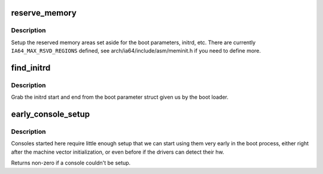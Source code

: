.. -*- coding: utf-8; mode: rst -*-
.. src-file: arch/ia64/kernel/setup.c

.. _`reserve_memory`:

reserve_memory
==============

.. c:function:: void reserve_memory( void)

    setup reserved memory areas

    :param  void:
        no arguments

.. _`reserve_memory.description`:

Description
-----------

Setup the reserved memory areas set aside for the boot parameters,
initrd, etc.  There are currently \ ``IA64_MAX_RSVD_REGIONS``\  defined,
see arch/ia64/include/asm/meminit.h if you need to define more.

.. _`find_initrd`:

find_initrd
===========

.. c:function:: void find_initrd( void)

    get initrd parameters from the boot parameter structure

    :param  void:
        no arguments

.. _`find_initrd.description`:

Description
-----------

Grab the initrd start and end from the boot parameter struct given us by
the boot loader.

.. _`early_console_setup`:

early_console_setup
===================

.. c:function:: int early_console_setup(char *cmdline)

    setup debugging console

    :param char \*cmdline:
        *undescribed*

.. _`early_console_setup.description`:

Description
-----------

Consoles started here require little enough setup that we can start using
them very early in the boot process, either right after the machine
vector initialization, or even before if the drivers can detect their hw.

Returns non-zero if a console couldn't be setup.

.. This file was automatic generated / don't edit.

